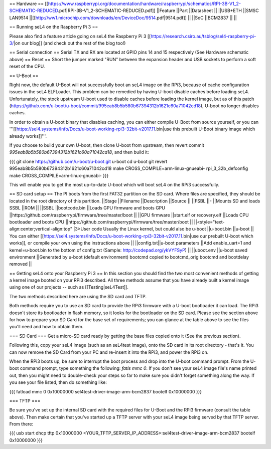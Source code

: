 == Hardware ==
[[https://www.raspberrypi.org/documentation/hardware/raspberrypi/schematics/RPI-3B-V1_2-SCHEMATIC-REDUCED.pdf|RPI-3B-V1_2-SCHEMATIC-REDUCED.pdf]]
||Feature ||Part ||Datasheet ||
||USB+ETH ||SMSC LAN9514 ||[[http://ww1.microchip.com/downloads/en/DeviceDoc/9514.pdf|9514.pdf]] ||
||SoC ||BCM2837 || ||


== Running seL4 on the Raspberry Pi 3 ==

Please also find a feature article going on seL4 the Raspberry Pi 3 [[https://research.csiro.au/tsblog/sel4-raspberry-pi-3/|on our blog]] (and check out the rest of the blog too!)

== Serial connection ==
Serial TX and RX are located at GPIO pins 14 and 15 respectively (See Hardware schematic above) 
== Reset ==
Short the jumper marked "RUN" between the expansion header and USB sockets to perform a soft reset of the CPU.

== U-Boot ==

Right now, the default U-Boot will not successfully boot an seL4 image on the RPi3, because of cache configuration issues in the seL4 ELFLoader. This problem can be remedied by having U-boot disable caches before loading seL4. Unfortunately, the stock upstream U-boot used to disable caches before loading the kernel image, but as of this patch (https://github.com/u-boot/u-boot/commit/995eab8b5b580b67394312b1621c60a71042cd18), U-boot no longer disables caches.

In order to obtain a U-boot binary that disables caching, you can either compile U-Boot from source yourself, or you can '''[[https://sel4.systems/Info/Docs/u-boot-working-rpi3-32bit-v2017.11.bin|use this prebuilt U-Boot binary image which already works]]'''.

If you choose to build your own U-boot, then clone U-boot from upstream, then revert commit `995eab8b5b580b67394312b1621c60a71042cd18`, and then build it:

{{{
git clone https://github.com/u-boot/u-boot.git u-boot
cd u-boot
git revert 995eab8b5b580b67394312b1621c60a71042cd18
make CROSS_COMPILE=arm-linux-gnueabi- rpi_3_32b_defconfig
make CROSS_COMPILE=arm-linux-gnueabi-
}}}

This will enable you to get the most up-to-date U-boot which will boot seL4 on the RPi3 successfully.

== SD card setup ==
The PI boots from the first FAT32 partition on the SD card. Where files are specified, they should be located in the root directory of this partition.
||Stage ||Filename ||Description ||Source ||
||FSBL ||- ||Mounts SD and loads SSBL ||ROM ||
||SSBL ||bootcode.bin ||Loads GPU firmware and boots GPU ||https://github.com/raspberrypi/firmware/tree/master/boot ||
||GPU firmware ||start.elf or recovery.elf ||Loads CPU bootloader and boots CPU ||https://github.com/raspberrypi/firmware/tree/master/boot ||
||<style="text-align:center;vertical-align:top" |3>User code Usually the Linux kernel, but could also be u-boot ||u-boot.bin ||u-boot || You can either [[https://sel4.systems/Info/Docs/u-boot-working-rpi3-32bit-v2017.11.bin|use our prebuilt U-boot which works]], or compile your own using the instructions above ||
||config.txt||u-boot parameters ||Add enable_uart=1 and kernel=u-boot.bin to the bottom of config.txt (Sample: http://codepad.org/ykVYFSyP) ||
||uboot.env ||u-boot saved environment ||Generated by u-boot (default environment) bootcmd copied to bootcmd_orig bootcmd and bootdelay removed ||

== Getting seL4 onto your Raspberry Pi 3 ==
In this section you should find the two most convenient methods of getting a kernel image booted on your RPi3 described. All three methods assume that you have already built a kernel image using one of our projects -- such as [[Testing|seL4Test]].

The two methods described here are using the SD card and TFTP.

Both methods require you to use an SD card to provide the RPi3 firmware with a U-boot bootloader it can load. The RPi3 doesn't store its bootloader in flash memory, so it looks for the bootloader on the SD card. Please see the section above for how to prepare your SD Card for the base set of requirements; you can glance at the table above to see the files you'll need and how to obtain them.

=== SD Card ===
Get a micro-SD card ready by getting the base files copied onto it (See the previous section).

Following this, copy your seL4 image (such as an seL4test image), onto the SD card in its root directory - that's it. You can now remove the SD Card from your PC and re-insert it into the RPi3, and power the RPi3 on.

When the RPi3 boots up, be sure to interrupt the boot process and drop into the U-boot command prompt. From the U-boot command prompt, type something the following: `fatls mmc 0`. If you don't see your seL4 image file's name printed out, then you might need to double-check your steps so far to make sure you didn't forget something along the way. If you see your file listed, then do something like:

{{{
fatload mmc 0 0x10000000 sel4test-driver-image-arm-bcm2837
bootelf 0x10000000
}}}

=== TFTP ===

Be sure you've set up the internal SD card with the required files for U-Boot and the RPi3 firmware (consult the table above). Then make certain that you've started up a TFTP server with your seL4 image being served by that TFTP server. From there:

{{{
usb start
dhcp
tftp 0x10000000 <YOUR_TFTP_SERVER_IP_ADDRESS>:sel4test-driver-image-arm-bcm2837
bootelf 0x10000000
}}}
